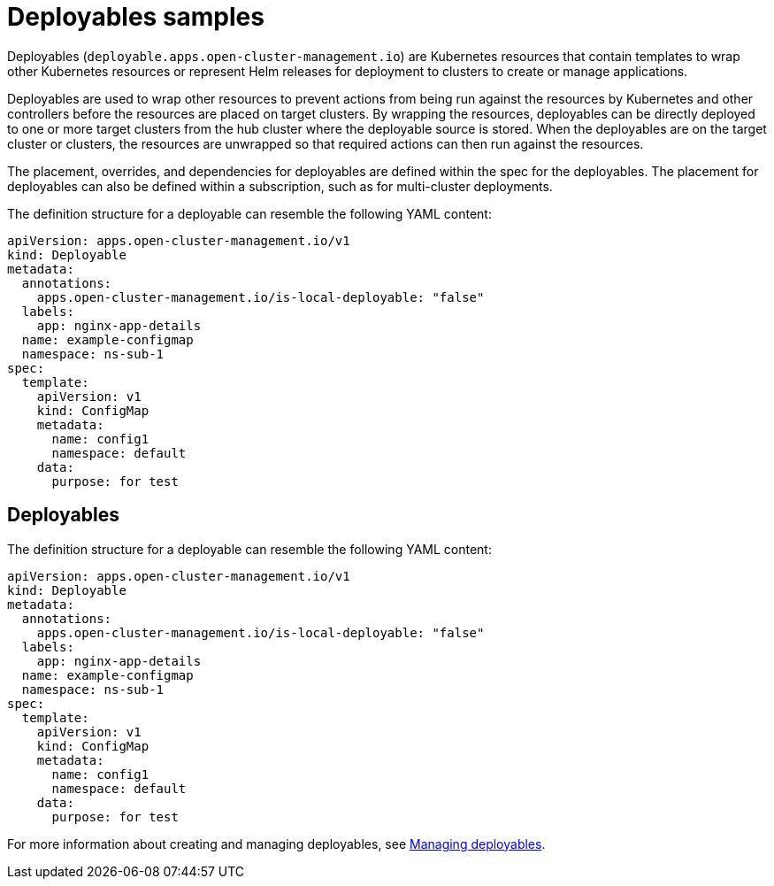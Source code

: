 [#deployables-samples]
= Deployables samples

Deployables (`deployable.apps.open-cluster-management.io`) are Kubernetes resources that contain templates to wrap other Kubernetes resources or represent Helm releases for deployment to clusters to create or manage applications.

Deployables are used to wrap other resources to prevent actions from being run against the resources by Kubernetes and other controllers before the resources are placed on target clusters.
By wrapping the resources, deployables can be directly deployed to one or more target clusters from the hub cluster where the deployable source is stored.
When the deployables are on the target cluster or clusters, the resources are unwrapped so that required actions can then run against the resources.

The placement, overrides, and dependencies for deployables are defined within the spec for the deployables.
The placement for deployables can also be defined within a subscription, such as for multi-cluster deployments.

The definition structure for a deployable can resemble the following YAML content:

[source,yaml]
----
apiVersion: apps.open-cluster-management.io/v1
kind: Deployable
metadata:
  annotations:
    apps.open-cluster-management.io/is-local-deployable: "false"
  labels:
    app: nginx-app-details
  name: example-configmap
  namespace: ns-sub-1
spec:
  template:
    apiVersion: v1
    kind: ConfigMap
    metadata:
      name: config1
      namespace: default
    data:
      purpose: for test
----

[#deployables]
== Deployables

The definition structure for a deployable can resemble the following YAML content:

[source,yaml]
----
apiVersion: apps.open-cluster-management.io/v1
kind: Deployable
metadata:
  annotations:
    apps.open-cluster-management.io/is-local-deployable: "false"
  labels:
    app: nginx-app-details
  name: example-configmap
  namespace: ns-sub-1
spec:
  template:
    apiVersion: v1
    kind: ConfigMap
    metadata:
      name: config1
      namespace: default
    data:
      purpose: for test
----

For more information about creating and managing deployables, see link:managing_deployables.html[Managing deployables].

